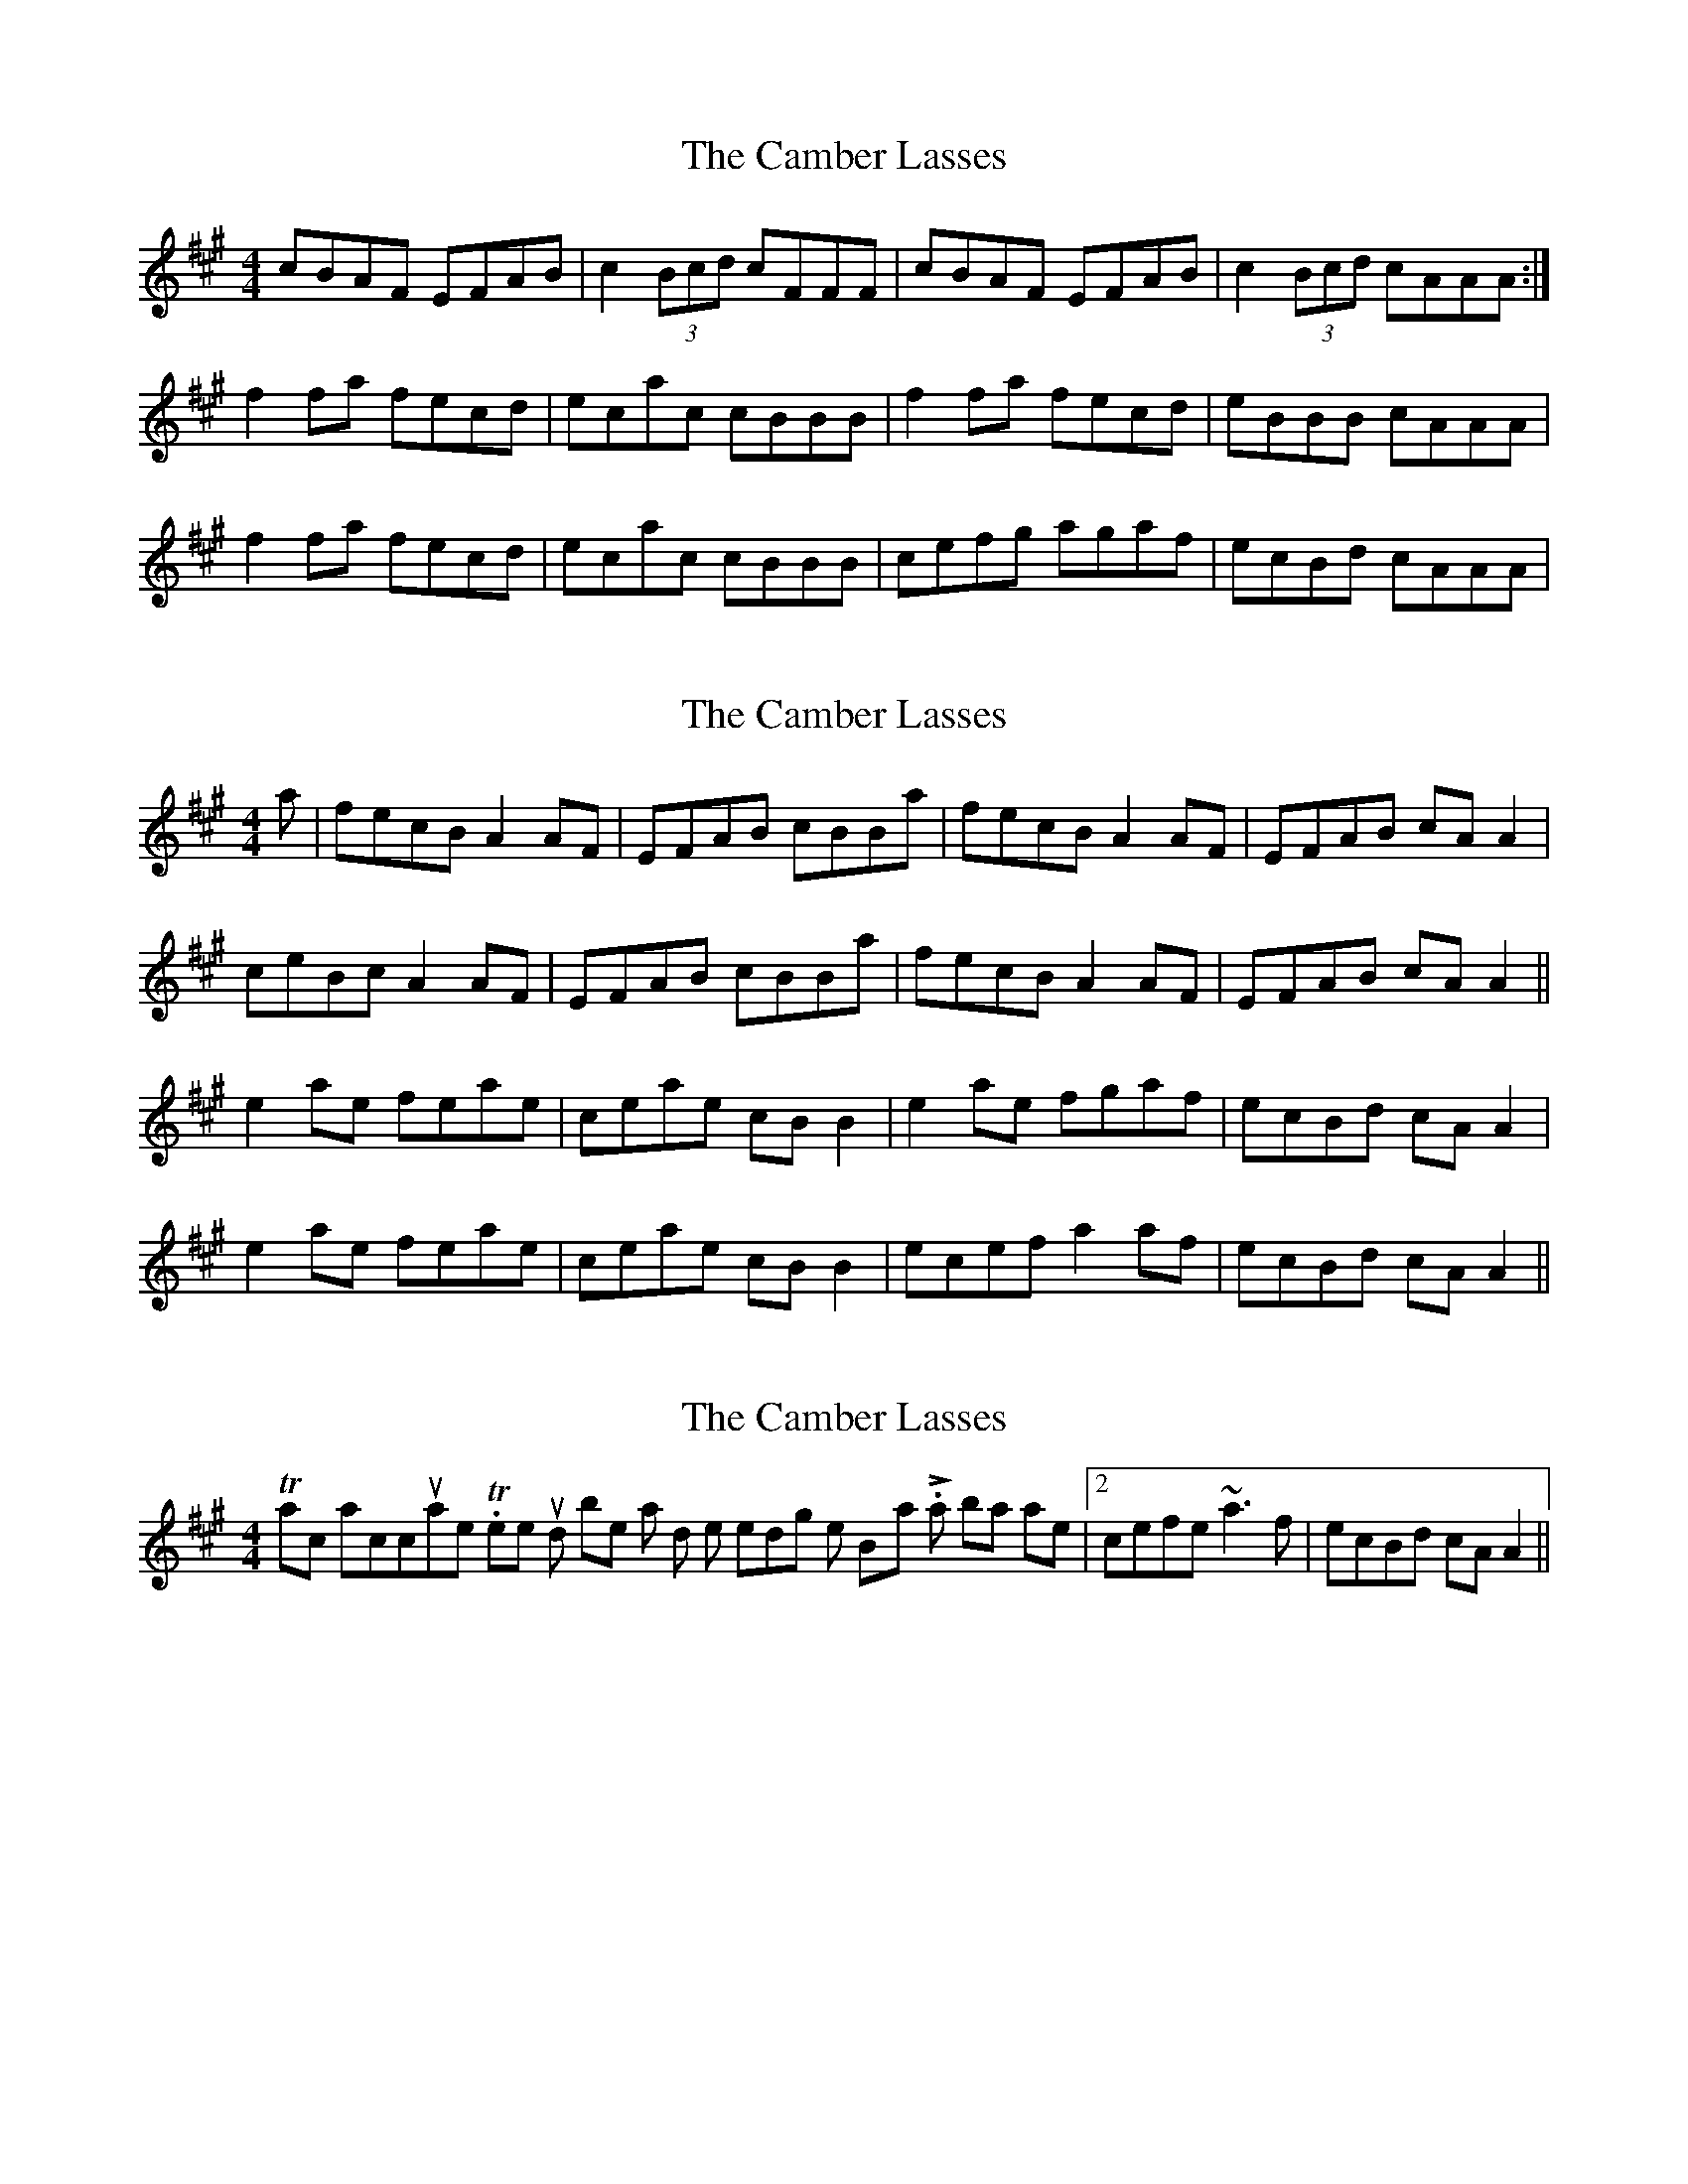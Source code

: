 X: 1
T: Camber Lasses, The
Z: markbarsamian
S: https://thesession.org/tunes/4275#setting4275
R: reel
M: 4/4
L: 1/8
K: Amaj
cBAF EFAB|c2 (3Bcd cFFF|cBAF EFAB|c2 (3Bcd cAAA:|
f2 fa fecd|ecac cBBB|f2 fa fecd|eBBB cAAA|
f2 fa fecd|ecac cBBB|cefg agaf|ecBd cAAA|
X: 2
T: Camber Lasses, The
Z: slainte
S: https://thesession.org/tunes/4275#setting16990
R: reel
M: 4/4
L: 1/8
K: Amaj
a|fecB A2AF|EFAB cBBa|fecB A2AF|EFAB cAA2|ceBc A2AF|EFAB cBBa|fecB A2AF|EFAB cAA2||e2ae feae|ceae cBB2|e2ae fgaf|ecBd cAA2|e2ae feae|ceae cBB2|ecef a2af|ecBd cAA2||
X: 3
T: Camber Lasses, The
Z: Dr. Dow
S: https://thesession.org/tunes/4275#setting16991
R: reel
M: 4/4
L: 1/8
K: Amaj
This transcription is inaccurate. There should be a 2nd time ending on the B-part. Last 2 bars are |2 cefe ~a3f|ecBd cAA2||
